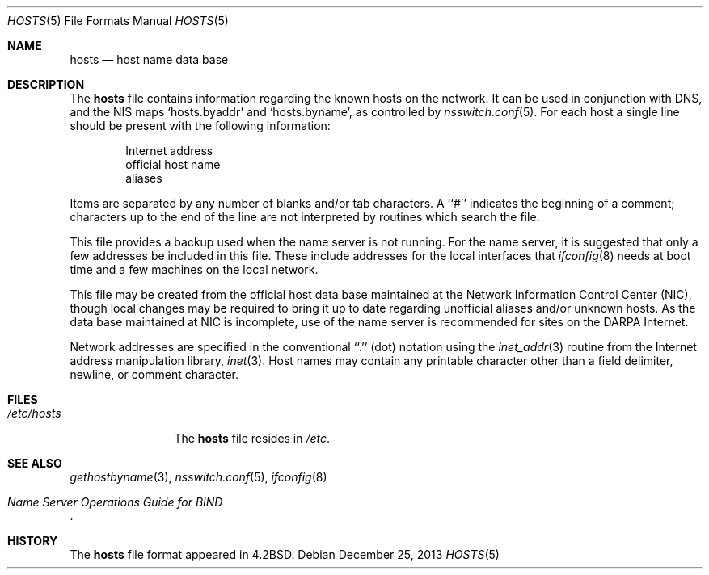 .\" $MidnightBSD$
.\" Copyright (c) 1983, 1991, 1993
.\"	The Regents of the University of California.  All rights reserved.
.\"
.\" Redistribution and use in source and binary forms, with or without
.\" modification, are permitted provided that the following conditions
.\" are met:
.\" 1. Redistributions of source code must retain the above copyright
.\"    notice, this list of conditions and the following disclaimer.
.\" 2. Redistributions in binary form must reproduce the above copyright
.\"    notice, this list of conditions and the following disclaimer in the
.\"    documentation and/or other materials provided with the distribution.
.\" 3. All advertising materials mentioning features or use of this software
.\"    must display the following acknowledgement:
.\"	This product includes software developed by the University of
.\"	California, Berkeley and its contributors.
.\" 4. Neither the name of the University nor the names of its contributors
.\"    may be used to endorse or promote products derived from this software
.\"    without specific prior written permission.
.\"
.\" THIS SOFTWARE IS PROVIDED BY THE REGENTS AND CONTRIBUTORS ``AS IS'' AND
.\" ANY EXPRESS OR IMPLIED WARRANTIES, INCLUDING, BUT NOT LIMITED TO, THE
.\" IMPLIED WARRANTIES OF MERCHANTABILITY AND FITNESS FOR A PARTICULAR PURPOSE
.\" ARE DISCLAIMED.  IN NO EVENT SHALL THE REGENTS OR CONTRIBUTORS BE LIABLE
.\" FOR ANY DIRECT, INDIRECT, INCIDENTAL, SPECIAL, EXEMPLARY, OR CONSEQUENTIAL
.\" DAMAGES (INCLUDING, BUT NOT LIMITED TO, PROCUREMENT OF SUBSTITUTE GOODS
.\" OR SERVICES; LOSS OF USE, DATA, OR PROFITS; OR BUSINESS INTERRUPTION)
.\" HOWEVER CAUSED AND ON ANY THEORY OF LIABILITY, WHETHER IN CONTRACT, STRICT
.\" LIABILITY, OR TORT (INCLUDING NEGLIGENCE OR OTHERWISE) ARISING IN ANY WAY
.\" OUT OF THE USE OF THIS SOFTWARE, EVEN IF ADVISED OF THE POSSIBILITY OF
.\" SUCH DAMAGE.
.\"
.\"     @(#)hosts.5	8.2 (Berkeley) 12/11/93
.\" $FreeBSD: stable/10/share/man/man5/hosts.5 260084 2013-12-30 13:05:19Z pluknet $
.\"
.Dd December 25, 2013
.Dt HOSTS 5
.Os
.Sh NAME
.Nm hosts
.Nd host name data base
.Sh DESCRIPTION
The
.Nm
file contains information regarding
the known hosts on the network.
It can be used in conjunction with DNS, and the NIS
maps `hosts.byaddr' and `hosts.byname', as controlled by
.Xr nsswitch.conf 5 .
For each host a single line should be present
with the following information:
.Bd -unfilled -offset indent
Internet address
official host name
aliases
.Ed
.Pp
Items are separated by any number of blanks and/or
tab characters.
A ``#'' indicates the beginning of
a comment; characters up to the end of the line are
not interpreted by routines which search the file.
.Pp
This file provides a backup used when the name server
is not running.
For the name server, it is suggested that only a few addresses
be included in this file.
These include addresses for the local interfaces that
.Xr ifconfig 8
needs at boot time and a few machines on the local network.
.Pp
This file may be created from the official host
data base maintained at the Network Information Control
Center
.Pq Tn NIC ,
though local changes may be required
to bring it up to date regarding unofficial aliases
and/or unknown hosts.
As the data base maintained at
.Tn NIC
is incomplete, use of the name server is recommended for
sites on the
.Tn DARPA
Internet.
.Pp
Network addresses are specified in the conventional
``.'' (dot) notation using the
.Xr inet_addr 3
routine
from the Internet address manipulation library,
.Xr inet 3 .
Host names may contain any printable
character other than a field delimiter, newline,
or comment character.
.Sh FILES
.Bl -tag -width /etc/hosts -compact
.It Pa /etc/hosts
The
.Nm
file resides in
.Pa /etc .
.El
.Sh SEE ALSO
.Xr gethostbyname 3 ,
.Xr nsswitch.conf 5 ,
.Xr ifconfig 8
.Rs
.%T "Name Server Operations Guide for BIND"
.Re
.Sh HISTORY
The
.Nm
file format appeared in
.Bx 4.2 .
